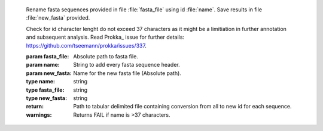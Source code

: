 .. _example-doc:

   Rename fasta sequences provided in file :file:`fasta_file` using id :file:`name`. 
   Save results in file :file:`new_fasta` provided.

   Check for id character lenght do not exceed 37 characters as it might be a limitiation 
   in further annotation and subsequent analysis. Read Prokka_ issue for further 
   details: https://github.com/tseemann/prokka/issues/337.

   :param fasta_file: Absolute path to fasta file.
   :param name: String to add every fasta sequence header.
   :param new_fasta: Name for the new fasta file (Absolute path).
   
   :type name: string
   :type fasta_file: string
   :type new_fasta: string
   
   :return: Path to tabular delimited file containing conversion from all to new id for each sequence.
   :warnings: Returns FAIL if name is >37 characters.